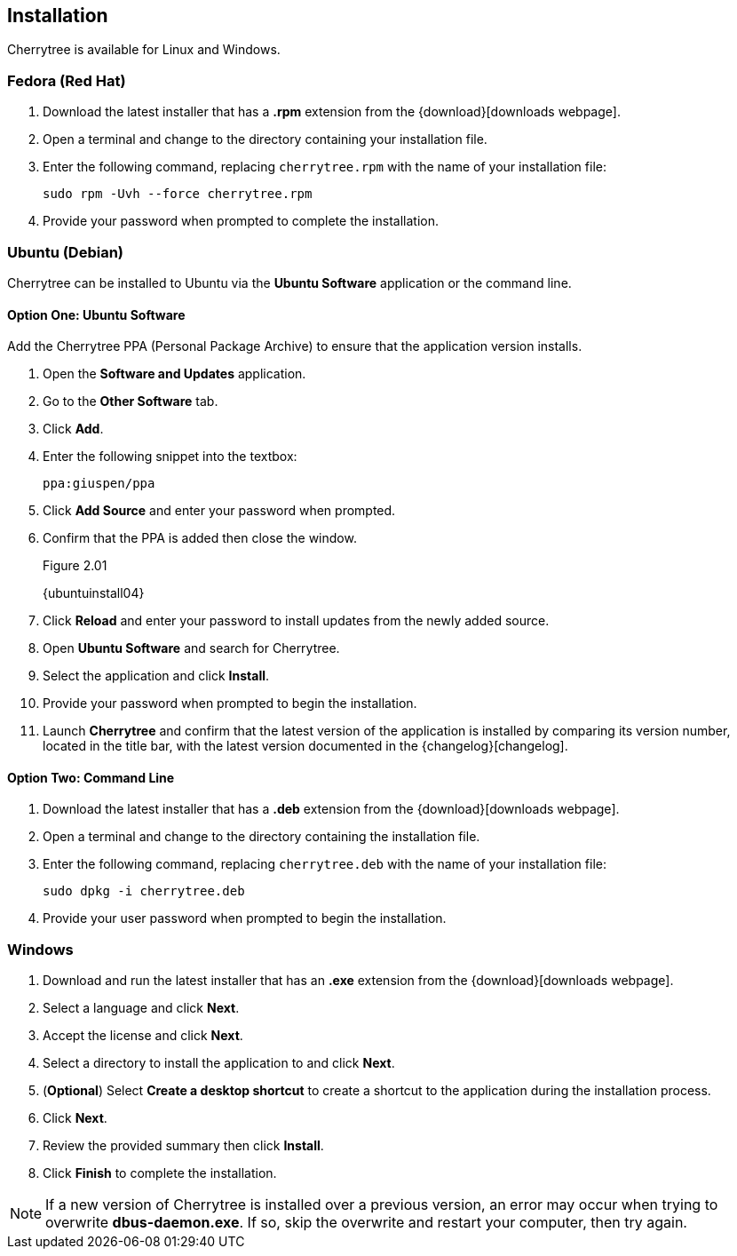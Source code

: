 == Installation

Cherrytree is available for Linux and Windows.

=== Fedora (Red Hat)

[start=1]
. Download the latest installer that has a *.rpm* extension from the {download}[downloads webpage].
. Open a terminal and change to the directory containing your installation file.
. Enter the following command, replacing `cherrytree.rpm` with the name of your installation file: 
+
  sudo rpm -Uvh --force cherrytree.rpm

. Provide your password when prompted to complete the installation.

=== Ubuntu (Debian)

Cherrytree can be installed to Ubuntu via the *Ubuntu Software* application or the command line.

==== Option One: Ubuntu Software

Add the Cherrytree PPA (Personal Package Archive) to ensure that the application version installs. 

[start=1]
. Open the *Software and Updates* application.
. Go to the *Other Software* tab.
. Click *Add*.
. Enter the following snippet into the textbox:
+
  ppa:giuspen/ppa

. Click *Add Source* and enter your password when prompted.
. Confirm that the PPA is added then close the window.
+
[[figure-2.01]]
.Figure 2.01
{ubuntuinstall04}

. Click *Reload* and enter your password to install updates from the newly added source.
. Open *Ubuntu Software* and search for Cherrytree.
. Select the application and click *Install*. 
. Provide your password when prompted to begin the installation.
. Launch *Cherrytree* and confirm that the latest version of the application is installed by comparing its version number, located in the title bar, with the latest version documented in the {changelog}[changelog]. + 

==== Option Two: Command Line

[start=1]
. Download the latest installer that has a *.deb* extension from the {download}[downloads webpage].
. Open a terminal and change to the directory containing the installation file.
. Enter the following command, replacing `cherrytree.deb` with the name of your installation file: 
+
  sudo dpkg -i cherrytree.deb

. Provide your user password when prompted to begin the installation.

=== Windows

[start=1]
. Download and run the latest installer that has an *.exe* extension from the {download}[downloads webpage].

. Select a language and click *Next*.
. Accept the license and click *Next*.
. Select a directory to install the application to and click *Next*.
. (*Optional*) Select *Create a desktop shortcut* to create a shortcut to the application during the installation process. 
. Click *Next*.
. Review the provided summary then click *Install*.
. Click *Finish* to complete the installation.

NOTE: If a new version of Cherrytree is installed over a previous version, an error may occur when trying to overwrite *dbus-daemon.exe*. If so, skip the overwrite and restart your computer, then try again.
